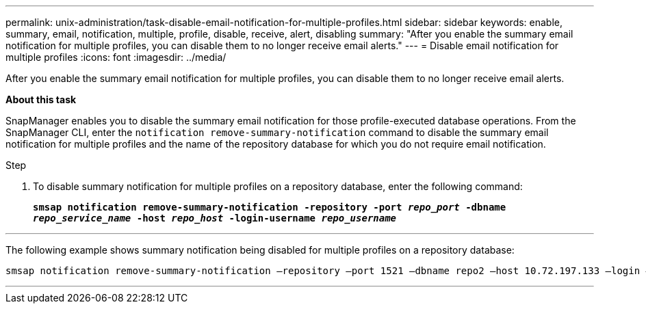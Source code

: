 ---
permalink: unix-administration/task-disable-email-notification-for-multiple-profiles.html
sidebar: sidebar
keywords: enable, summary, email, notification, multiple, profile, disable, receive, alert, disabling
summary: "After you enable the summary email notification for multiple profiles, you can disable them to no longer receive email alerts."
---
= Disable email notification for multiple profiles
:icons: font
:imagesdir: ../media/

[.lead]
After you enable the summary email notification for multiple profiles, you can disable them to no longer receive email alerts.

*About this task*

SnapManager enables you to disable the summary email notification for those profile-executed database operations. From the SnapManager CLI, enter the `notification remove-summary-notification` command to disable the summary email notification for multiple profiles and the name of the repository database for which you do not require email notification.

.Step

. To disable summary notification for multiple profiles on a repository database, enter the following command:
+
`*smsap notification remove-summary-notification -repository -port _repo_port_ -dbname _repo_service_name_ -host _repo_host_ -login-username _repo_username_*`

---
The following example shows summary notification being disabled for multiple profiles on a repository database:

----

smsap notification remove-summary-notification –repository –port 1521 –dbname repo2 –host 10.72.197.133 –login –username oba5
----
---
